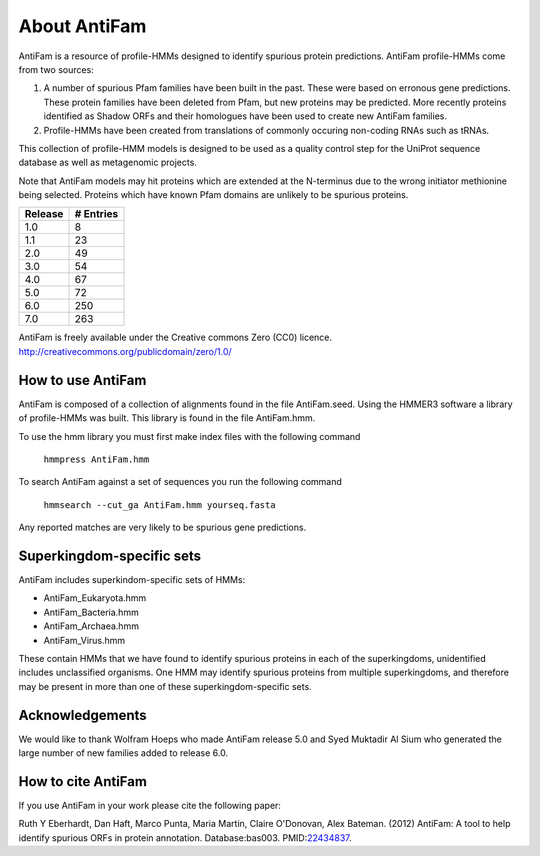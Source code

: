 #############
About AntiFam
#############

AntiFam is a resource of profile-HMMs designed to identify spurious
protein predictions. AntiFam profile-HMMs come from two sources:

1. A number of spurious Pfam families have been built in the past. These were based on erronous gene predictions. These protein families have been deleted from Pfam, but new proteins may be predicted. More recently proteins identified as Shadow ORFs and their homologues have been used to create new AntiFam families.

2. Profile-HMMs have been created from translations of commonly occuring non-coding RNAs such as tRNAs. 

This collection of profile-HMM models is designed to be used as a
quality control step for the UniProt sequence database as well as
metagenomic projects.

Note that AntiFam models may hit proteins which are extended at the
N-terminus due to the wrong initiator methionine being selected. Proteins
which have known Pfam domains are unlikely to be spurious proteins.

+----------+-----------+
| Release  | # Entries |
+==========+===========+
|1.0       | 8         |
+----------+-----------+
|1.1       | 23        |
+----------+-----------+
|2.0       | 49        |
+----------+-----------+
|3.0       | 54        |
+----------+-----------+
|4.0       | 67        |
+----------+-----------+
|5.0       | 72        |
+----------+-----------+
|6.0       | 250       |
+----------+-----------+
|7.0       | 263       |
+----------+-----------+

AntiFam is freely available under the Creative commons Zero (CC0) licence.
http://creativecommons.org/publicdomain/zero/1.0/


How to use AntiFam
==================

AntiFam is composed of a collection of alignments found in the file AntiFam.seed.
Using the HMMER3 software a library of profile-HMMs was built. This library is
found in the file AntiFam.hmm.

To use the hmm library you must first make index files with the following command

  ``hmmpress AntiFam.hmm``

To search AntiFam against a set of sequences you run the following command

  ``hmmsearch --cut_ga AntiFam.hmm yourseq.fasta``

Any reported matches are very likely to be spurious gene predictions.


Superkingdom-specific sets
==========================

AntiFam includes superkindom-specific sets of HMMs:

- AntiFam_Eukaryota.hmm
- AntiFam_Bacteria.hmm
- AntiFam_Archaea.hmm
- AntiFam_Virus.hmm

These contain HMMs that we have found to identify spurious proteins in each of
the superkingdoms, unidentified includes unclassified organisms. One HMM may
identify spurious proteins from multiple superkingdoms, and therefore may be 
present in more than one of these superkingdom-specific sets.


Acknowledgements
================

We would like to thank Wolfram Hoeps who made AntiFam release 5.0 and Syed
Muktadir Al Sium who generated the large number of new families added to release 
6.0.


How to cite AntiFam
===================

If you use AntiFam in your work please cite the following paper:

Ruth Y Eberhardt, Dan Haft, Marco Punta, Maria Martin, Claire O'Donovan, 
Alex Bateman. (2012) AntiFam: A tool to help identify spurious ORFs in protein
annotation. Database:bas003. PMID:`22434837 <https://europepmc.org/article/MED/22434837>`_.